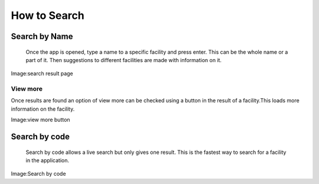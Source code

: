 ===============
How to Search
===============
***************
Search by Name
***************
    Once the app is opened, type a name to a specific facility and press enter. This can be the whole name or a part of it. Then suggestions to different facilities are made with information on it.

.. image:: /Facility_static/images/screenshot/search_result_page.png

Image:search result page

View more
------------------
Once results are found an option of view more can be checked using a button in the result of a facility.This loads more information on the facility.

.. image:: /Facility_static/images/screenshot/view_more.png

Image:view more button

***************
Search by code
***************
    Search by code allows a live search but only gives one result. This is the fastest way to search for a facility in the application.

.. image:: /Facility_static/images/screenshot/search_by_code.png

Image:Search by code
